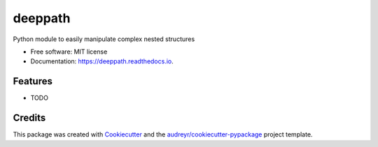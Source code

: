 ========
deeppath
========


.. image:: https://img.shields.io/pypi/v/deeppath.svg
        :target: https://pypi.python.org/pypi/deeppath

.. image:: https://img.shields.io/travis/loicleyendecker/deeppath.svg
        :target: https://travis-ci.com/loicleyendecker/deeppath

.. image:: https://readthedocs.org/projects/deeppath/badge/?version=latest
        :target: https://deeppath.readthedocs.io/en/latest/?badge=latest
        :alt: Documentation Status


.. image:: https://pyup.io/repos/github/loicleyendecker/deeppath/shield.svg
     :target: https://pyup.io/repos/github/loicleyendecker/deeppath/
     :alt: Updates



Python module to easily manipulate complex nested structures


* Free software: MIT license
* Documentation: https://deeppath.readthedocs.io.


Features
--------

* TODO

Credits
-------

This package was created with Cookiecutter_ and the `audreyr/cookiecutter-pypackage`_ project template.

.. _Cookiecutter: https://github.com/audreyr/cookiecutter
.. _`audreyr/cookiecutter-pypackage`: https://github.com/audreyr/cookiecutter-pypackage
